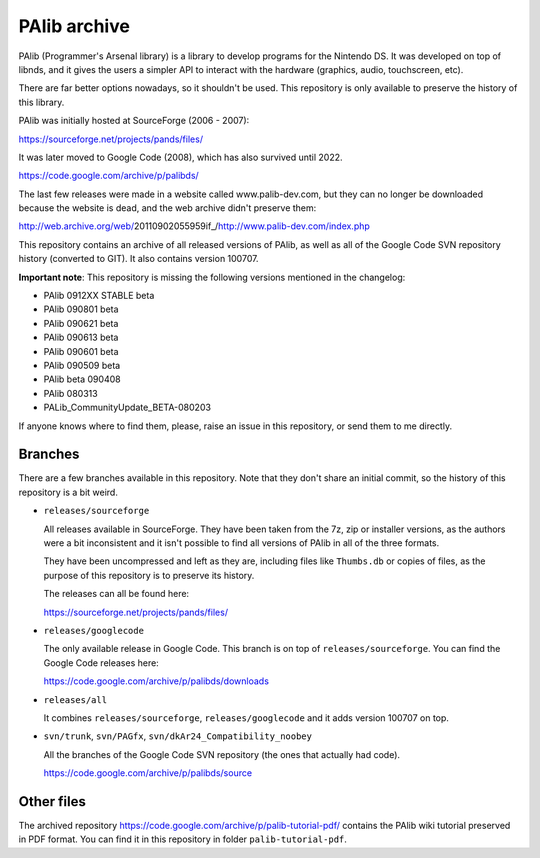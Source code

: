 PAlib archive
=============

PAlib (Programmer's Arsenal library) is a library to develop programs for the
Nintendo DS. It was developed on top of libnds, and it gives the users a simpler
API to interact with the hardware (graphics, audio, touchscreen, etc).

There are far better options nowadays, so it shouldn't be used. This repository
is only available to preserve the history of this library.

PAlib was initially hosted at SourceForge (2006 - 2007):

https://sourceforge.net/projects/pands/files/

It was later moved to Google Code (2008), which has also survived until 2022.

https://code.google.com/archive/p/palibds/

The last few releases were made in a website called www.palib-dev.com, but they
can no longer be downloaded because the website is dead, and the web archive
didn't preserve them:

http://web.archive.org/web/20110902055959if_/http://www.palib-dev.com/index.php

This repository contains an archive of all released versions of PAlib, as well
as all of the Google Code SVN repository history (converted to GIT). It also
contains version 100707.

**Important note**: This repository is missing the following versions mentioned
in the changelog:

- PAlib 0912XX STABLE beta
- PAlib 090801 beta
- PAlib 090621 beta
- PAlib 090613 beta
- PAlib 090601 beta
- PAlib 090509 beta
- PAlib beta 090408
- PAlib 080313
- PALib_CommunityUpdate_BETA-080203

If anyone knows where to find them, please, raise an issue in this repository,
or send them to me directly.

Branches
--------

There are a few branches available in this repository. Note that they don't
share an initial commit, so the history of this repository is a bit weird.

- ``releases/sourceforge``

  All releases available in SourceForge. They have been taken from the 7z, zip
  or installer versions, as the authors were a bit inconsistent and it isn't
  possible to find all versions of PAlib in all of the three formats.

  They have been uncompressed and left as they are, including files like
  ``Thumbs.db`` or copies of files, as the purpose of this repository is to
  preserve its history.

  The releases can all be found here:

  https://sourceforge.net/projects/pands/files/

- ``releases/googlecode``

  The only available release in Google Code. This branch is on top of
  ``releases/sourceforge``. You can find the Google Code releases here:

  https://code.google.com/archive/p/palibds/downloads

- ``releases/all``

  It combines ``releases/sourceforge``, ``releases/googlecode`` and it adds
  version 100707 on top.

- ``svn/trunk``, ``svn/PAGfx``, ``svn/dkAr24_Compatibility_noobey``

  All the branches of the Google Code SVN repository (the ones that actually
  had code).

  https://code.google.com/archive/p/palibds/source

Other files
-----------

The archived repository https://code.google.com/archive/p/palib-tutorial-pdf/
contains the PAlib wiki tutorial preserved in PDF format. You can find it in
this repository in folder ``palib-tutorial-pdf``.
